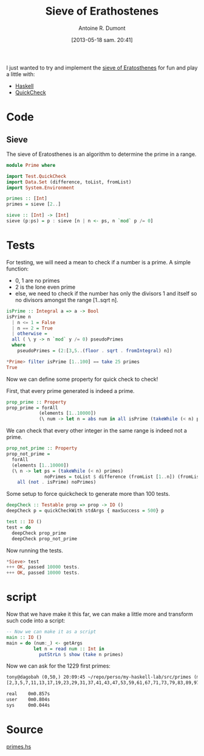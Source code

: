 #+BLOG: tony-blog
#+POSTID: 1188
#+DATE: [2013-05-18 sam. 20:41]
#+TITLE: Sieve of Erathostenes
#+AUTHOR: Antoine R. Dumont
#+OPTIONS:
#+TAGS: haskell, QuickCheck, fun, prime, functional-programming
#+CATEGORY: haskell, QuickCheck, fun, prime, functional-programming
#+DESCRIPTION: Playing with primes using Haskell and QuickCheck
#+STARTUP: indent
#+STARTUP: hidestars odd

I just wanted to try and implement the [[https://en.wikipedia.org/wiki/Sieve_of_Eratosthenes#Euler%2527s_Sieve][sieve of Eratosthenes]] for fun and play a little with:
- [[http://www.haskell.org/haskellwiki/Haskell][Haskell]]
- [[https://en.wikipedia.org/wiki/QuickCheck][QuickCheck]]

* Code

** Sieve
The sieve of Eratosthenes is an algorithm to determine the prime in a range.

#+begin_src haskell
module Prime where

import Test.QuickCheck
import Data.Set (difference, toList, fromList)
import System.Environment

primes :: [Int]
primes = sieve [2..]

sieve :: [Int] -> [Int]
sieve (p:ps) = p : sieve [n | n <- ps, n `mod` p /= 0]

#+end_src

* Tests
For testing, we will need a mean to check if a number is a prime.
A simple function:
- 0, 1 are no primes
- 2 is the lone even prime
- else, we need to check if the number has only the divisors 1 and itself so no divisors amongst the range [1..sqrt n].

#+begin_src haskell
isPrime :: Integral a => a -> Bool
isPrime n
  | n <= 1 = False
  | n == 2 = True
  | otherwise =
  all ( \ y -> n `mod` y /= 0) pseudoPrimes
  where
    pseudoPrimes = (2:[3,5..(floor . sqrt . fromIntegral) n])

*Prime> filter isPrime [1..100] == take 25 primes
True

#+end_src

Now we can define some property for quick check to check!

First, that every prime generated is indeed a prime.
#+begin_src haskell
prop_prime :: Property
prop_prime = forAll
            (elements [1..10000])
            (\ num -> let n = abs num in all isPrime (takeWhile (< n) primes))
#+end_src

We can check that every other integer in the same range is indeed not a prime.

#+begin_src haskell
prop_not_prime :: Property
prop_not_prime =
  forAll
  (elements [1..10000])
  (\ n -> let ps = (takeWhile (< n) primes)
              noPrimes = toList $ difference (fromList [1..n]) (fromList ps) in
    all (not . isPrime) noPrimes)
#+end_src

Some setup to force quickcheck to generate more than 100 tests.
#+begin_src haskell
deepCheck :: Testable prop => prop -> IO ()
deepCheck p = quickCheckWith stdArgs { maxSuccess = 500} p

test :: IO ()
test = do
  deepCheck prop_prime
  deepCheck prop_not_prime
#+end_src

Now running the tests.
#+begin_src haskell
*Sieve> test
+++ OK, passed 10000 tests.
+++ OK, passed 10000 tests.
#+end_src

* script

Now that we have make it this far, we can make a little more and transform such code into a script:
#+begin_src haskell
-- Now we can make it as a script
main :: IO ()
main = do (num:_) <- getArgs
          let n = read num :: Int in
            putStrLn $ show (take n primes)
#+end_src

Now we can ask for the 1229 first primes:

#+begin_src txt
tony@dagobah (0,50,) 20:09:45 ~/repo/perso/my-haskell-lab/src/primes (master) $ time runhaskell primes 1229
[2,3,5,7,11,13,17,19,23,29,31,37,41,43,47,53,59,61,67,71,73,79,83,89,97,101,103,107,109,113,127,131,137,139,149,151,157,163,167,173,179,181,191,193,197,199,211,223,227,229,233,239,241,251,257,263,269,271,277,281,283,293,307,311,313,317,331,337,347,349,353,359,367,373,379,383,389,397,401,409,419,421,431,433,439,443,449,457,461,463,467,479,487,491,499,503,509,521,523,541,547,557,563,569,571,577,587,593,599,601,607,613,617,619,631,641,643,647,653,659,661,673,677,683,691,701,709,719,727,733,739,743,751,757,761,769,773,787,797,809,811,821,823,827,829,839,853,857,859,863,877,881,883,887,907,911,919,929,937,941,947,953,967,971,977,983,991,997,1009,1013,1019,1021,1031,1033,1039,1049,1051,1061,1063,1069,1087,1091,1093,1097,1103,1109,1117,1123,1129,1151,1153,1163,1171,1181,1187,1193,1201,1213,1217,1223,1229,1231,1237,1249,1259,1277,1279,1283,1289,1291,1297,1301,1303,1307,1319,1321,1327,1361,1367,1373,1381,1399,1409,1423,1427,1429,1433,1439,1447,1451,1453,1459,1471,1481,1483,1487,1489,1493,1499,1511,1523,1531,1543,1549,1553,1559,1567,1571,1579,1583,1597,1601,1607,1609,1613,1619,1621,1627,1637,1657,1663,1667,1669,1693,1697,1699,1709,1721,1723,1733,1741,1747,1753,1759,1777,1783,1787,1789,1801,1811,1823,1831,1847,1861,1867,1871,1873,1877,1879,1889,1901,1907,1913,1931,1933,1949,1951,1973,1979,1987,1993,1997,1999,2003,2011,2017,2027,2029,2039,2053,2063,2069,2081,2083,2087,2089,2099,2111,2113,2129,2131,2137,2141,2143,2153,2161,2179,2203,2207,2213,2221,2237,2239,2243,2251,2267,2269,2273,2281,2287,2293,2297,2309,2311,2333,2339,2341,2347,2351,2357,2371,2377,2381,2383,2389,2393,2399,2411,2417,2423,2437,2441,2447,2459,2467,2473,2477,2503,2521,2531,2539,2543,2549,2551,2557,2579,2591,2593,2609,2617,2621,2633,2647,2657,2659,2663,2671,2677,2683,2687,2689,2693,2699,2707,2711,2713,2719,2729,2731,2741,2749,2753,2767,2777,2789,2791,2797,2801,2803,2819,2833,2837,2843,2851,2857,2861,2879,2887,2897,2903,2909,2917,2927,2939,2953,2957,2963,2969,2971,2999,3001,3011,3019,3023,3037,3041,3049,3061,3067,3079,3083,3089,3109,3119,3121,3137,3163,3167,3169,3181,3187,3191,3203,3209,3217,3221,3229,3251,3253,3257,3259,3271,3299,3301,3307,3313,3319,3323,3329,3331,3343,3347,3359,3361,3371,3373,3389,3391,3407,3413,3433,3449,3457,3461,3463,3467,3469,3491,3499,3511,3517,3527,3529,3533,3539,3541,3547,3557,3559,3571,3581,3583,3593,3607,3613,3617,3623,3631,3637,3643,3659,3671,3673,3677,3691,3697,3701,3709,3719,3727,3733,3739,3761,3767,3769,3779,3793,3797,3803,3821,3823,3833,3847,3851,3853,3863,3877,3881,3889,3907,3911,3917,3919,3923,3929,3931,3943,3947,3967,3989,4001,4003,4007,4013,4019,4021,4027,4049,4051,4057,4073,4079,4091,4093,4099,4111,4127,4129,4133,4139,4153,4157,4159,4177,4201,4211,4217,4219,4229,4231,4241,4243,4253,4259,4261,4271,4273,4283,4289,4297,4327,4337,4339,4349,4357,4363,4373,4391,4397,4409,4421,4423,4441,4447,4451,4457,4463,4481,4483,4493,4507,4513,4517,4519,4523,4547,4549,4561,4567,4583,4591,4597,4603,4621,4637,4639,4643,4649,4651,4657,4663,4673,4679,4691,4703,4721,4723,4729,4733,4751,4759,4783,4787,4789,4793,4799,4801,4813,4817,4831,4861,4871,4877,4889,4903,4909,4919,4931,4933,4937,4943,4951,4957,4967,4969,4973,4987,4993,4999,5003,5009,5011,5021,5023,5039,5051,5059,5077,5081,5087,5099,5101,5107,5113,5119,5147,5153,5167,5171,5179,5189,5197,5209,5227,5231,5233,5237,5261,5273,5279,5281,5297,5303,5309,5323,5333,5347,5351,5381,5387,5393,5399,5407,5413,5417,5419,5431,5437,5441,5443,5449,5471,5477,5479,5483,5501,5503,5507,5519,5521,5527,5531,5557,5563,5569,5573,5581,5591,5623,5639,5641,5647,5651,5653,5657,5659,5669,5683,5689,5693,5701,5711,5717,5737,5741,5743,5749,5779,5783,5791,5801,5807,5813,5821,5827,5839,5843,5849,5851,5857,5861,5867,5869,5879,5881,5897,5903,5923,5927,5939,5953,5981,5987,6007,6011,6029,6037,6043,6047,6053,6067,6073,6079,6089,6091,6101,6113,6121,6131,6133,6143,6151,6163,6173,6197,6199,6203,6211,6217,6221,6229,6247,6257,6263,6269,6271,6277,6287,6299,6301,6311,6317,6323,6329,6337,6343,6353,6359,6361,6367,6373,6379,6389,6397,6421,6427,6449,6451,6469,6473,6481,6491,6521,6529,6547,6551,6553,6563,6569,6571,6577,6581,6599,6607,6619,6637,6653,6659,6661,6673,6679,6689,6691,6701,6703,6709,6719,6733,6737,6761,6763,6779,6781,6791,6793,6803,6823,6827,6829,6833,6841,6857,6863,6869,6871,6883,6899,6907,6911,6917,6947,6949,6959,6961,6967,6971,6977,6983,6991,6997,7001,7013,7019,7027,7039,7043,7057,7069,7079,7103,7109,7121,7127,7129,7151,7159,7177,7187,7193,7207,7211,7213,7219,7229,7237,7243,7247,7253,7283,7297,7307,7309,7321,7331,7333,7349,7351,7369,7393,7411,7417,7433,7451,7457,7459,7477,7481,7487,7489,7499,7507,7517,7523,7529,7537,7541,7547,7549,7559,7561,7573,7577,7583,7589,7591,7603,7607,7621,7639,7643,7649,7669,7673,7681,7687,7691,7699,7703,7717,7723,7727,7741,7753,7757,7759,7789,7793,7817,7823,7829,7841,7853,7867,7873,7877,7879,7883,7901,7907,7919,7927,7933,7937,7949,7951,7963,7993,8009,8011,8017,8039,8053,8059,8069,8081,8087,8089,8093,8101,8111,8117,8123,8147,8161,8167,8171,8179,8191,8209,8219,8221,8231,8233,8237,8243,8263,8269,8273,8287,8291,8293,8297,8311,8317,8329,8353,8363,8369,8377,8387,8389,8419,8423,8429,8431,8443,8447,8461,8467,8501,8513,8521,8527,8537,8539,8543,8563,8573,8581,8597,8599,8609,8623,8627,8629,8641,8647,8663,8669,8677,8681,8689,8693,8699,8707,8713,8719,8731,8737,8741,8747,8753,8761,8779,8783,8803,8807,8819,8821,8831,8837,8839,8849,8861,8863,8867,8887,8893,8923,8929,8933,8941,8951,8963,8969,8971,8999,9001,9007,9011,9013,9029,9041,9043,9049,9059,9067,9091,9103,9109,9127,9133,9137,9151,9157,9161,9173,9181,9187,9199,9203,9209,9221,9227,9239,9241,9257,9277,9281,9283,9293,9311,9319,9323,9337,9341,9343,9349,9371,9377,9391,9397,9403,9413,9419,9421,9431,9433,9437,9439,9461,9463,9467,9473,9479,9491,9497,9511,9521,9533,9539,9547,9551,9587,9601,9613,9619,9623,9629,9631,9643,9649,9661,9677,9679,9689,9697,9719,9721,9733,9739,9743,9749,9767,9769,9781,9787,9791,9803,9811,9817,9829,9833,9839,9851,9857,9859,9871,9883,9887,9901,9907,9923,9929,9931,9941,9949,9967,9973]

real    0m0.857s
user    0m0.804s
sys     0m0.044s
#+end_src

* Source
[[https://github.com/ardumont/haskell-lab/blob/master/src/primes/primes.hs][primes.hs]]
